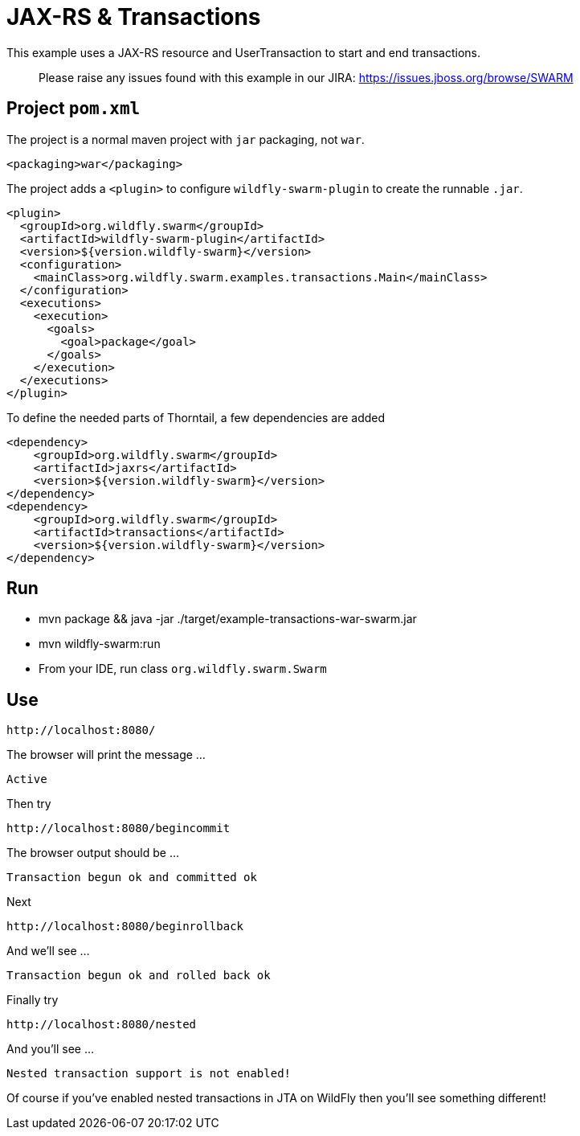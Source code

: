 = JAX-RS &amp; Transactions

This example uses a JAX-RS resource and UserTransaction to start
and end transactions.

> Please raise any issues found with this example in our JIRA:
> https://issues.jboss.org/browse/SWARM[https://issues.jboss.org/browse/SWARM]

== Project `pom.xml`

The project is a normal maven project with `jar` packaging, not `war`.

[source,xml]
----
<packaging>war</packaging>
----

The project adds a `&lt;plugin&gt;` to configure `wildfly-swarm-plugin` to
create the runnable `.jar`.

[source,xml]
----
<plugin>
  <groupId>org.wildfly.swarm</groupId>
  <artifactId>wildfly-swarm-plugin</artifactId>
  <version>${version.wildfly-swarm}</version>
  <configuration>
    <mainClass>org.wildfly.swarm.examples.transactions.Main</mainClass>
  </configuration>
  <executions>
    <execution>
      <goals>
        <goal>package</goal>
      </goals>
    </execution>
  </executions>
</plugin>
----

To define the needed parts of Thorntail, a few dependencies are added

[source,xml]
----
<dependency>
    <groupId>org.wildfly.swarm</groupId>
    <artifactId>jaxrs</artifactId>
    <version>${version.wildfly-swarm}</version>
</dependency>
<dependency>
    <groupId>org.wildfly.swarm</groupId>
    <artifactId>transactions</artifactId>
    <version>${version.wildfly-swarm}</version>
</dependency>
----

== Run

* mvn package &amp;&amp; java -jar ./target/example-transactions-war-swarm.jar
* mvn wildfly-swarm:run
* From your IDE, run class `org.wildfly.swarm.Swarm`

== Use

[source]
----
http://localhost:8080/
----

The browser will print the message …

[source]
----
Active
----

Then try

[source]
----
http://localhost:8080/begincommit
----

The browser output should be …

[source]
----
Transaction begun ok and committed ok
----

Next

[source]
----
http://localhost:8080/beginrollback
----

And we'll see …

[source]
----
Transaction begun ok and rolled back ok
----

Finally try

[source]
----
http://localhost:8080/nested
----

And you'll see …

[source]
----
Nested transaction support is not enabled!
----

Of course if you've enabled nested transactions in JTA on WildFly then you'll see something different!
